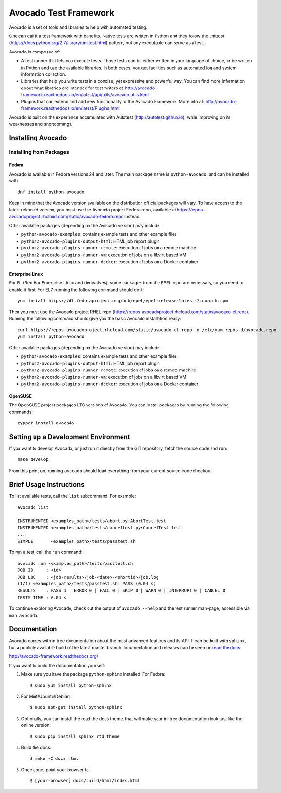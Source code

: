 ========================
 Avocado Test Framework
========================

Avocado is a set of tools and libraries to help with automated testing.

One can call it a test framework with benefits.  Native tests are
written in Python and they follow the unittest
(https://docs.python.org/2.7/library/unittest.html) pattern, but any
executable can serve as a test.

Avocado is composed of:

* A test runner that lets you execute tests. Those tests can be either
  written in your language of choice, or be written in Python and use
  the available libraries. In both cases, you get facilities such as
  automated log and system information collection.

* Libraries that help you write tests in a concise, yet expressive and
  powerful way.  You can find more information about what libraries
  are intended for test writers at:
  http://avocado-framework.readthedocs.io/en/latest/api/utils/avocado.utils.html

* Plugins that can extend and add new functionality to the Avocado
  Framework.  More info at:
  http://avocado-framework.readthedocs.io/en/latest/Plugins.html

Avocado is built on the experience accumulated with Autotest
(http://autotest.github.io), while improving on its weaknesses and
shortcomings.

Installing Avocado
==================

Installing from Packages
------------------------

Fedora
~~~~~~

Avocado is available in Fedora versions 24 and later.  The main
package name is ``python-avocado``, and can be installed with::

    dnf install python-avocado

Keep in mind that the Avocado version available on the distribution
official packages will vary.  To have access to the latest released
version, you must use the Avocado project Fedora repo, available at
https://repos-avocadoproject.rhcloud.com/static/avocado-fedora.repo
instead.

Other available packages (depending on the Avocado version) may include:

* ``python-avocado-examples``: contains example tests and other example files
* ``python2-avocado-plugins-output-html``: HTML job report plugin
* ``python2-avocado-plugins-runner-remote``: execution of jobs on a remote machine
* ``python2-avocado-plugins-runner-vm``: execution of jobs on a libvirt based VM
* ``python2-avocado-plugins-runner-docker``: execution of jobs on a Docker container

Enterprise Linux
~~~~~~~~~~~~~~~~

For EL (Red Hat Enterprise Linux and derivatives), some packages from
the EPEL repo are necessary, so you need to enable it first.  For EL7,
running the following command should do it::

    yum install https://dl.fedoraproject.org/pub/epel/epel-release-latest-7.noarch.rpm

Then you must use the Avocado project RHEL repo
(https://repos-avocadoproject.rhcloud.com/static/avocado-el.repo).
Running the following command should give you the basic Avocado
installation ready::

    curl https://repos-avocadoproject.rhcloud.com/static/avocado-el.repo -o /etc/yum.repos.d/avocado.repo
    yum install python-avocado

Other available packages (depending on the Avocado version) may include:

* ``python-avocado-examples``: contains example tests and other example files
* ``python2-avocado-plugins-output-html``: HTML job report plugin
* ``python2-avocado-plugins-runner-remote``: execution of jobs on a remote machine
* ``python2-avocado-plugins-runner-vm``: execution of jobs on a libvirt based VM
* ``python2-avocado-plugins-runner-docker``: execution of jobs on a Docker container

OpenSUSE
~~~~~~~~

The OpenSUSE project packages LTS versions of Avocado.  You can
install packages by running the following commands::

  zypper install avocado

Setting up a Development Environment
====================================

If you want to develop Avocado, or just run it directly from the GIT
repository, fetch the source code and run::

  make develop

From this point on, running ``avocado`` should load everything from
your current source code checkout.

Brief Usage Instructions
========================

To list available tests, call the ``list`` subcommand.  For example::

  avocado list

  INSTRUMENTED <examples_path>/tests/abort.py:AbortTest.test
  INSTRUMENTED <examples_path>/tests/canceltest.py:CancelTest.test
  ...
  SIMPLE       <examples_path>/tests/passtest.sh

To run a test, call the ``run`` command::

  avocado run <examples_path>/tests/passtest.sh
  JOB ID     : <id>
  JOB LOG    : <job-results>/job-<date>-<shortid>/job.log
  (1/1) <examples_path>/tests/passtest.sh: PASS (0.04 s)
  RESULTS    : PASS 1 | ERROR 0 | FAIL 0 | SKIP 0 | WARN 0 | INTERRUPT 0 | CANCEL 0
  TESTS TIME : 0.04 s

To continue exploring Avocado, check out the output of ``avocado --help``
and the test runner man-page, accessible via ``man avocado``.

Documentation
=============

Avocado comes with in tree documentation about the most advanced features and
its API. It can be built with ``sphinx``, but a publicly available build of
the latest master branch documentation and releases can be seen on `read the
docs <https://readthedocs.org/>`__:

http://avocado-framework.readthedocs.org/

If you want to build the documentation yourself:

1) Make sure you have the package ``python-sphinx`` installed. For Fedora::

    $ sudo yum install python-sphinx

2) For Mint/Ubuntu/Debian::

    $ sudo apt-get install python-sphinx

3) Optionally, you can install the read the docs theme, that will make your
   in-tree documentation look just like the online version::

    $ sudo pip install sphinx_rtd_theme

4) Build the docs::

    $ make -C docs html

5) Once done, point your browser to::

    $ [your-browser] docs/build/html/index.html

